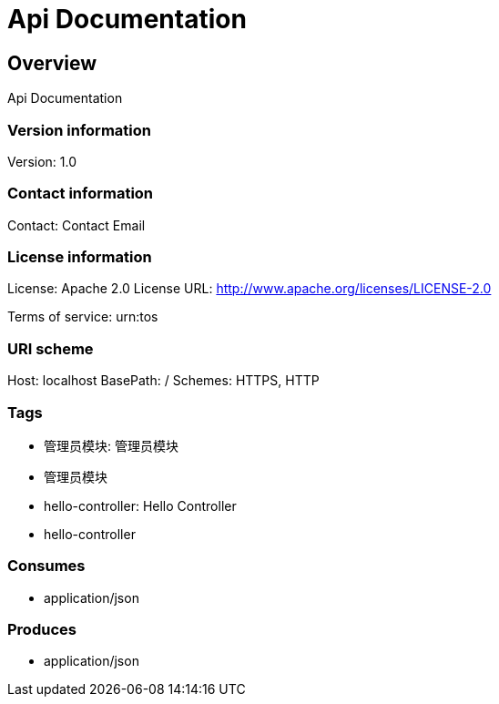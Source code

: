 = Api Documentation

== Overview
Api Documentation

=== Version information
Version: 1.0

=== Contact information
Contact: Contact Email

=== License information
License: Apache 2.0
License URL: http://www.apache.org/licenses/LICENSE-2.0

Terms of service: urn:tos

=== URI scheme
Host: localhost
BasePath: /
Schemes: HTTPS, HTTP

=== Tags

* 管理员模块: 管理员模块
* 管理员模块
* hello-controller: Hello Controller
* hello-controller


=== Consumes

* application/json


=== Produces

* application/json


